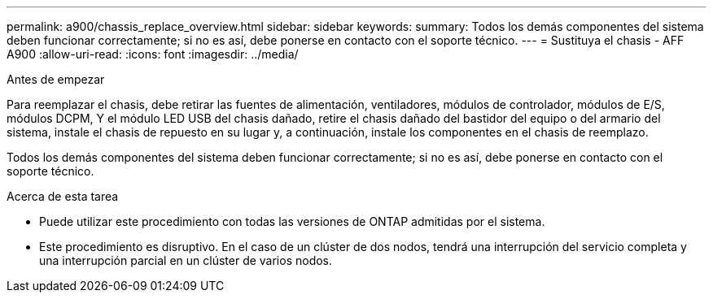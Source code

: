 ---
permalink: a900/chassis_replace_overview.html 
sidebar: sidebar 
keywords:  
summary: Todos los demás componentes del sistema deben funcionar correctamente; si no es así, debe ponerse en contacto con el soporte técnico. 
---
= Sustituya el chasis - AFF A900
:allow-uri-read: 
:icons: font
:imagesdir: ../media/


.Antes de empezar
[role="lead"]
Para reemplazar el chasis, debe retirar las fuentes de alimentación, ventiladores, módulos de controlador, módulos de E/S, módulos DCPM, Y el módulo LED USB del chasis dañado, retire el chasis dañado del bastidor del equipo o del armario del sistema, instale el chasis de repuesto en su lugar y, a continuación, instale los componentes en el chasis de reemplazo.

Todos los demás componentes del sistema deben funcionar correctamente; si no es así, debe ponerse en contacto con el soporte técnico.

.Acerca de esta tarea
* Puede utilizar este procedimiento con todas las versiones de ONTAP admitidas por el sistema.
* Este procedimiento es disruptivo. En el caso de un clúster de dos nodos, tendrá una interrupción del servicio completa y una interrupción parcial en un clúster de varios nodos.

